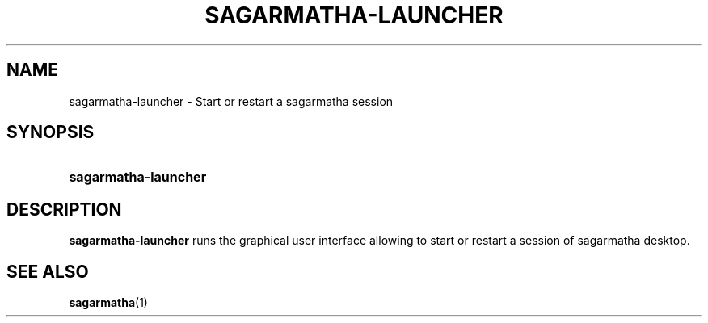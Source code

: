 .TH SAGARMATHA-LAUNCHER 1 2012-07-29  Sagarmatha "sagarmatha manual"
.SH NAME
sagarmatha-launcher \- Start or restart a sagarmatha session
.SH SYNOPSIS
.SY sagarmatha-launcher
.SH DESCRIPTION
.LP
\fBsagarmatha-launcher\fP runs the graphical user interface allowing to
start or restart a session of sagarmatha desktop.
.SH "SEE ALSO"
.BR sagarmatha (1)

